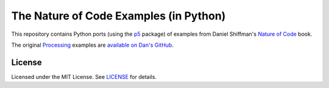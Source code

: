 The Nature of Code Examples (in Python)
=======================================

This repository contains Python ports (using the `p5
<https://p5py.github.com/>`_ package) of examples from Daniel
Shiffman's `Nature of Code <http://natureofcode.com/>`_ book.

The original `Processing <http://processing.org/>`_ examples are
`available on Dan's GitHub
<https://github.com/shiffman/The-Nature-of-Code-Examples>`_.

License
-------

Licensed under the MIT License. See `LICENSE <LICENSE>`_ for details.
